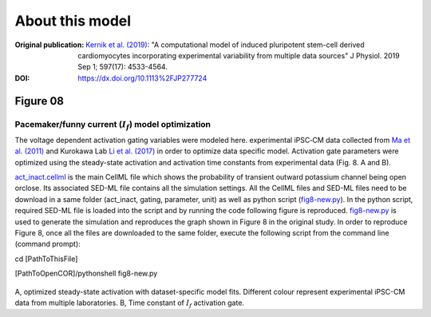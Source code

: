 About this model
====================

:Original publication: `Kernik et al. (2019)`_:
  "A computational model of induced pluripotent stem-cell derived cardiomyocytes
  incorporating experimental variability from multiple data sources" J  Physiol. 2019 Sep 1; 597(17): 4533-4564.

:DOI: https://dx.doi.org/10.1113%2FJP277724

.. _`Kernik et al. (2019)`: https://www.ncbi.nlm.nih.gov/pmc/articles/PMC6767694/

************
Figure 08
************
Pacemaker/funny current (:math:`I_f`) model optimization
****************************************************************************

The voltage dependent activation gating variables were modeled here.
experimental iPSC‐CM data collected from `Ma et al. (2011)`_ and Kurokawa Lab `Li et al. (2017)`_
in order to optimize data specific model. Activation gate parameters were
optimized using the steady-state activation and activation time constants from experimental data
(Fig. 8. A and B).


`act_inact.cellml`_ is the main CellML file which shows the probability of
transient outward potassium channel being open or\
close. Its associated SED-ML file contains all the simulation settings.
All the CellML files and SED-ML files need to be download in a same folder (act_inact, gating, parameter, unit)
as well as python script (`fig8-new.py`_). In the python script, required SED-ML file is loaded
into the script and by running the code following figure is reproduced. `fig8-new.py`_ is used to
generate the simulation and reproduces the graph shown in Figure 8 in the original study.
In order to reproduce Figure 8, once all the files are downloaded to the same folder,
execute the following script from the command line (command prompt):

cd [PathToThisFile]

[PathToOpenCOR]/pythonshell fig8-new.py

.. figure::  Experiments/Figure08.png
   :width: 85%
   :align: center
   :alt: Pacemaker/funny current model optimization

A, optimized steady-state activation with dataset-specific model fits. Different colour represent experimental
iPSC-CM data from multiple laboratories. B, Time constant of :math:`I_f` activation gate.

.. _`Ma et al. (2011)`: https://pubmed.ncbi.nlm.nih.gov/21890694/
.. _`Li et al. (2017)`: https://pubmed.ncbi.nlm.nih.gov/28615142/
.. _`act_inact.cellml`: https://models.physiomeproject.org/workspace/702/rawfile/2a5d36a02c5e82d6a97c237aa20a7f15d2624862/Components/act_inact.cellml
.. _`fig8-new.py`: https://models.physiomeproject.org/workspace/702/rawfile/2a5d36a02c5e82d6a97c237aa20a7f15d2624862/Experiments/fig8-new.py






